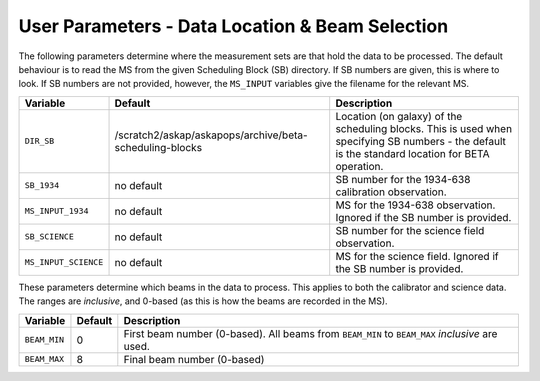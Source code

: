 User Parameters - Data Location & Beam Selection
================================================

The following parameters determine where the measurement sets are that
hold the data to be processed. The default behaviour is to read the MS
from the given Scheduling Block (SB) directory. If SB numbers are
given, this is where to look. If SB numbers are not provided, however,
the ``MS_INPUT`` variables give the filename for the relevant MS.

+----------------------+---------------------------------------------------------+------------------------------------------------------------+
| Variable             | Default                                                 | Description                                                |
+======================+=========================================================+============================================================+
| ``DIR_SB``           |/scratch2/askap/askapops/archive/beta-scheduling-blocks  |Location (on galaxy) of the scheduling blocks. This is used |
|                      |                                                         |when specifying SB numbers - the default is the standard    |
|                      |                                                         |location for BETA operation.                                |
+----------------------+---------------------------------------------------------+------------------------------------------------------------+
| ``SB_1934``          | no default                                              |SB number for the 1934-638 calibration observation.         |
+----------------------+---------------------------------------------------------+------------------------------------------------------------+
| ``MS_INPUT_1934``    | no default                                              |MS for the 1934-638 observation. Ignored if the SB number   |
|                      |                                                         |is provided.                                                |
+----------------------+---------------------------------------------------------+------------------------------------------------------------+
| ``SB_SCIENCE``       | no default                                              |SB number for the science field observation.                |
+----------------------+---------------------------------------------------------+------------------------------------------------------------+
| ``MS_INPUT_SCIENCE`` | no default                                              |MS for the science field. Ignored if the SB number is       |
|                      |                                                         |provided.                                                   |
+----------------------+---------------------------------------------------------+------------------------------------------------------------+

These parameters determine which beams in the data to process. This
applies to both the calibrator and science data. The ranges are
*inclusive*, and 0-based (as this is how the beams are recorded in the
MS). 

+----------------+-----------+--------------------------------------------------+
| Variable       | Default   | Description                                      |
+================+===========+==================================================+
| ``BEAM_MIN``   | 0         |First beam number (0-based). All beams from       |
|                |           |``BEAM_MIN`` to ``BEAM_MAX`` *inclusive* are used.|
+----------------+-----------+--------------------------------------------------+
| ``BEAM_MAX``   | 8         | Final beam number (0-based)                      |
+----------------+-----------+--------------------------------------------------+
